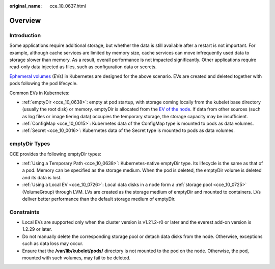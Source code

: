 :original_name: cce_10_0637.html

.. _cce_10_0637:

Overview
========

Introduction
------------

Some applications require additional storage, but whether the data is still available after a restart is not important. For example, although cache services are limited by memory size, cache services can move infrequently used data to storage slower than memory. As a result, overall performance is not impacted significantly. Other applications require read-only data injected as files, such as configuration data or secrets.

`Ephemeral volumes <https://kubernetes.io/docs/concepts/storage/ephemeral-volumes/>`__ (EVs) in Kubernetes are designed for the above scenario. EVs are created and deleted together with pods following the pod lifecycle.

Common EVs in Kubernetes:

-  :ref:`emptyDir <cce_10_0638>`: empty at pod startup, with storage coming locally from the kubelet base directory (usually the root disk) or memory. emptyDir is allocated from the `EV of the node <https://kubernetes.io/docs/concepts/configuration/manage-resources-containers/#setting-requests-and-limits-for-local-ephemeral-storage>`__. If data from other sources (such as log files or image tiering data) occupies the temporary storage, the storage capacity may be insufficient.
-  :ref:`ConfigMap <cce_10_0015>`: Kubernetes data of the ConfigMap type is mounted to pods as data volumes.
-  :ref:`Secret <cce_10_0016>`: Kubernetes data of the Secret type is mounted to pods as data volumes.

emptyDir Types
--------------

CCE provides the following emptyDir types:

-  :ref:`Using a Temporary Path <cce_10_0638>`: Kubernetes-native emptyDir type. Its lifecycle is the same as that of a pod. Memory can be specified as the storage medium. When the pod is deleted, the emptyDir volume is deleted and its data is lost.
-  :ref:`Using a Local EV <cce_10_0726>`: Local data disks in a node form a :ref:`storage pool <cce_10_0725>` (VolumeGroup) through LVM. LVs are created as the storage medium of emptyDir and mounted to containers. LVs deliver better performance than the default storage medium of emptyDir.

Constraints
-----------

-  Local EVs are supported only when the cluster version is v1.21.2-r0 or later and the everest add-on version is 1.2.29 or later.
-  Do not manually delete the corresponding storage pool or detach data disks from the node. Otherwise, exceptions such as data loss may occur.
-  Ensure that the **/var/lib/kubelet/pods/** directory is not mounted to the pod on the node. Otherwise, the pod, mounted with such volumes, may fail to be deleted.
